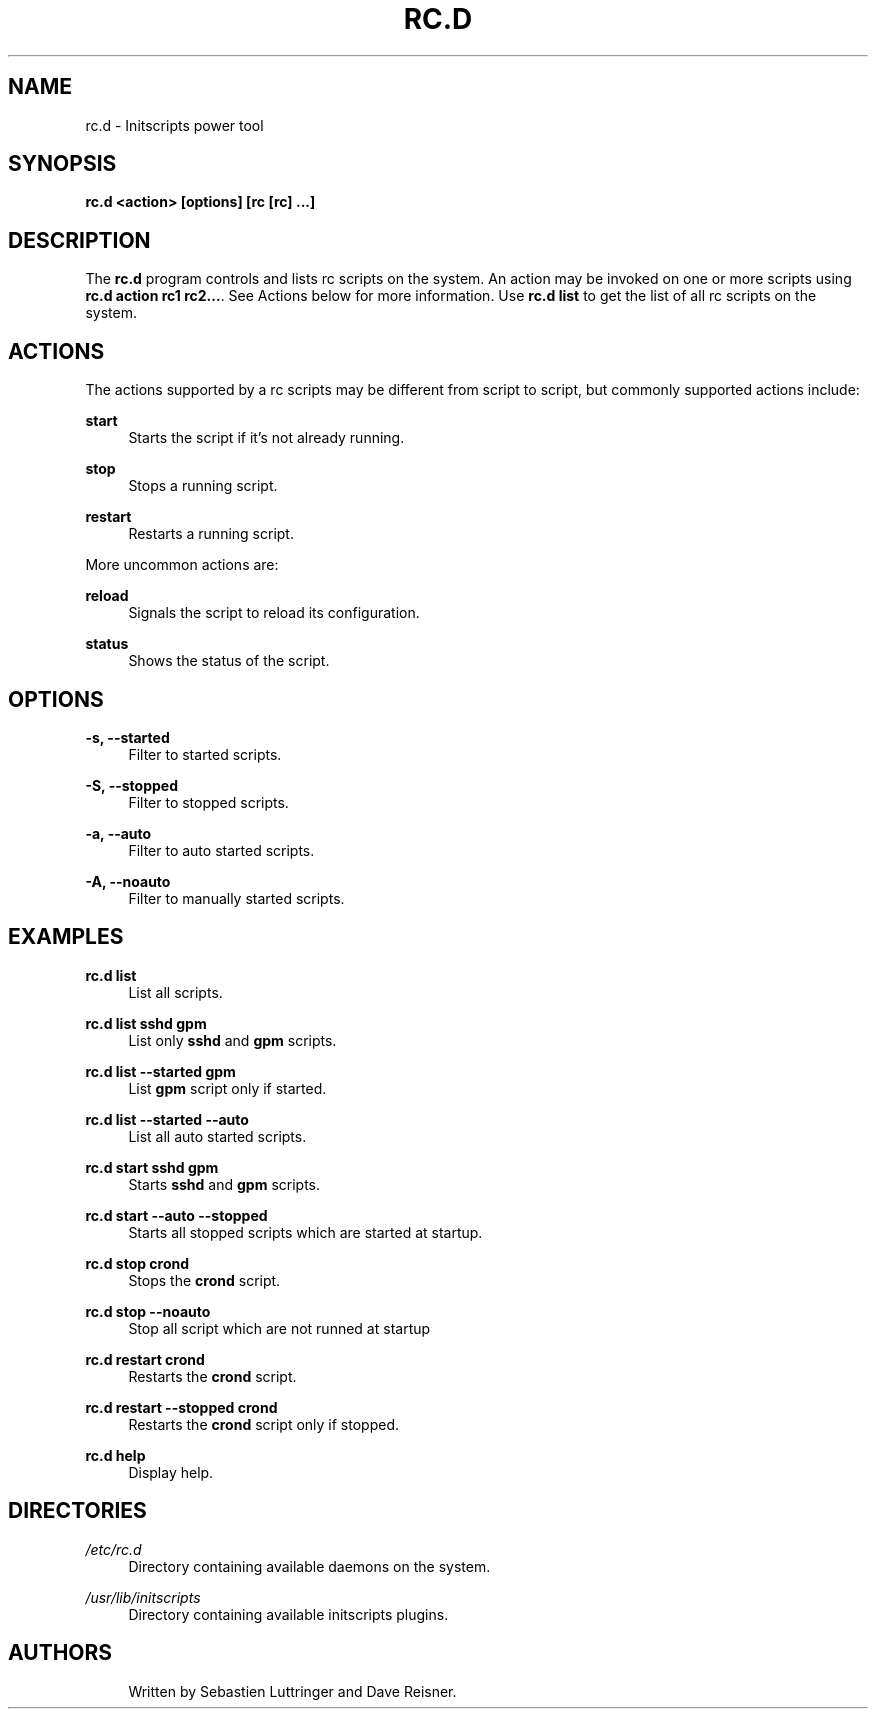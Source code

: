 '\" t
.\"     Title: rc.d
.\"    Author: [see the "Authors" section]
.\" Generator: DocBook XSL Stylesheets v1.77.1 <http://docbook.sf.net/>
.\"      Date: 10/10/2012
.\"    Manual: \ \&
.\"    Source: \ \&
.\"  Language: English
.\"
.TH "RC\&.D" "8" "10/10/2012" "\ \&" "\ \&"
.\" -----------------------------------------------------------------
.\" * Define some portability stuff
.\" -----------------------------------------------------------------
.\" ~~~~~~~~~~~~~~~~~~~~~~~~~~~~~~~~~~~~~~~~~~~~~~~~~~~~~~~~~~~~~~~~~
.\" http://bugs.debian.org/507673
.\" http://lists.gnu.org/archive/html/groff/2009-02/msg00013.html
.\" ~~~~~~~~~~~~~~~~~~~~~~~~~~~~~~~~~~~~~~~~~~~~~~~~~~~~~~~~~~~~~~~~~
.ie \n(.g .ds Aq \(aq
.el       .ds Aq '
.\" -----------------------------------------------------------------
.\" * set default formatting
.\" -----------------------------------------------------------------
.\" disable hyphenation
.nh
.\" disable justification (adjust text to left margin only)
.ad l
.\" -----------------------------------------------------------------
.\" * MAIN CONTENT STARTS HERE *
.\" -----------------------------------------------------------------
.SH "NAME"
rc.d \- Initscripts power tool
.SH "SYNOPSIS"
.sp
\fBrc\&.d <action> [options] [rc [rc] \&...]\fR
.SH "DESCRIPTION"
.sp
The \fBrc\&.d\fR program controls and lists rc scripts on the system\&. An action may be invoked on one or more scripts using \fBrc\&.d action rc1 rc2\&...\fR\&. See Actions below for more information\&. Use \fBrc\&.d list\fR to get the list of all rc scripts on the system\&.
.SH "ACTIONS"
.sp
The actions supported by a rc scripts may be different from script to script, but commonly supported actions include:
.PP
\fBstart\fR
.RS 4
Starts the script if it\(cqs not already running\&.
.RE
.PP
\fBstop\fR
.RS 4
Stops a running script\&.
.RE
.PP
\fBrestart\fR
.RS 4
Restarts a running script\&.
.RE
.sp
More uncommon actions are:
.PP
\fBreload\fR
.RS 4
Signals the script to reload its configuration\&.
.RE
.PP
\fBstatus\fR
.RS 4
Shows the status of the script\&.
.RE
.SH "OPTIONS"
.PP
\fB\-s, \-\-started\fR
.RS 4
Filter to started scripts\&.
.RE
.PP
\fB\-S, \-\-stopped\fR
.RS 4
Filter to stopped scripts\&.
.RE
.PP
\fB\-a, \-\-auto\fR
.RS 4
Filter to auto started scripts\&.
.RE
.PP
\fB\-A, \-\-noauto\fR
.RS 4
Filter to manually started scripts\&.
.RE
.SH "EXAMPLES"
.PP
\fBrc\&.d list\fR
.RS 4
List all scripts\&.
.RE
.PP
\fBrc\&.d list sshd gpm\fR
.RS 4
List only
\fBsshd\fR
and
\fBgpm\fR
scripts\&.
.RE
.PP
\fBrc\&.d list \-\-started gpm\fR
.RS 4
List
\fBgpm\fR
script only if started\&.
.RE
.PP
\fBrc\&.d list \-\-started \-\-auto\fR
.RS 4
List all auto started scripts\&.
.RE
.PP
\fBrc\&.d start sshd gpm\fR
.RS 4
Starts
\fBsshd\fR
and
\fBgpm\fR
scripts\&.
.RE
.PP
\fBrc\&.d start \-\-auto \-\-stopped\fR
.RS 4
Starts all stopped scripts which are started at startup\&.
.RE
.PP
\fBrc\&.d stop crond\fR
.RS 4
Stops the
\fBcrond\fR
script\&.
.RE
.PP
\fBrc\&.d stop \-\-noauto\fR
.RS 4
Stop all script which are not runned at startup
.RE
.PP
\fBrc\&.d restart crond\fR
.RS 4
Restarts the
\fBcrond\fR
script\&.
.RE
.PP
\fBrc\&.d restart \-\-stopped crond\fR
.RS 4
Restarts the
\fBcrond\fR
script only if stopped\&.
.RE
.PP
\fBrc\&.d help\fR
.RS 4
Display help\&.
.RE
.SH "DIRECTORIES"
.PP
\fI/etc/rc\&.d\fR
.RS 4
Directory containing available daemons on the system\&.
.RE
.PP
\fI/usr/lib/initscripts\fR
.RS 4
Directory containing available initscripts plugins\&.
.RE
.SH "AUTHORS"
.sp
.if n \{\
.RS 4
.\}
.nf
Written by Sebastien Luttringer and Dave Reisner\&.
.fi
.if n \{\
.RE
.\}
